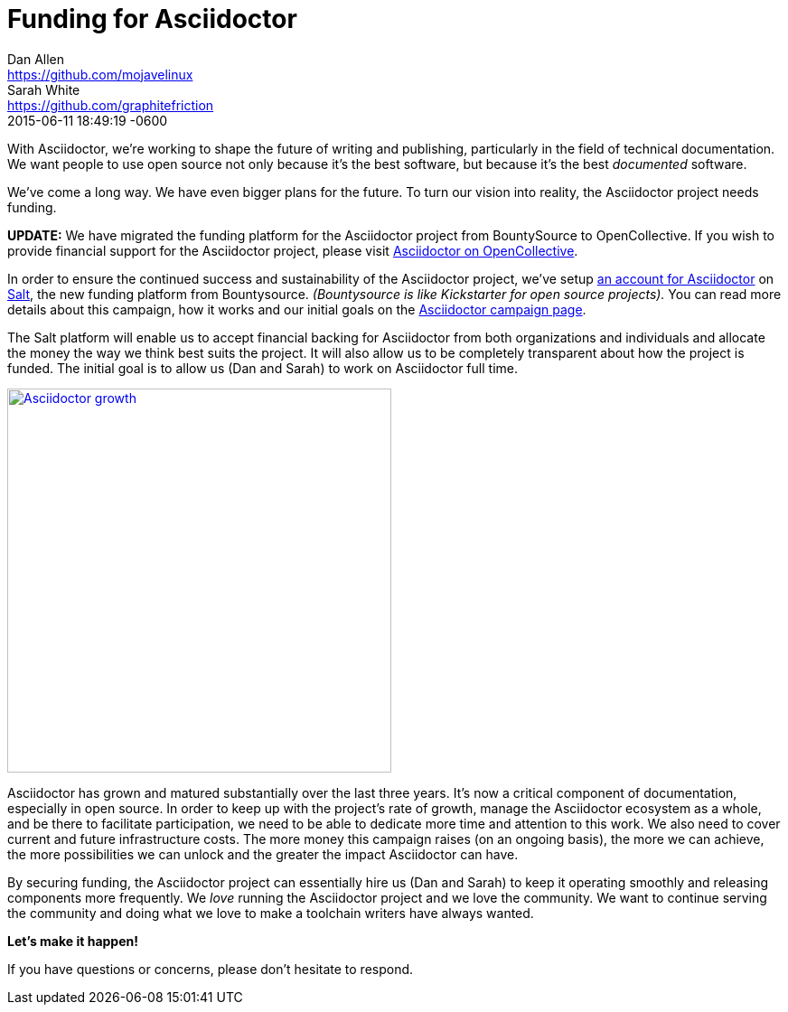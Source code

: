 = Funding for Asciidoctor
Dan Allen <https://github.com/mojavelinux>; Sarah White <https://github.com/graphitefriction>
2015-06-11
:revdate: 2015-06-11 18:49:19 -0600
:page-tags: [announcement]

[.lead]
With Asciidoctor, we're working to shape the future of writing and publishing, particularly in the field of technical documentation.
We want people to use open source not only because it's the best software, but because it's the best _documented_ software.

We've come a long way.
We have even bigger plans for the future.
To turn our vision into reality, the Asciidoctor project needs funding.

*UPDATE:* We have migrated the funding platform for the Asciidoctor project from BountySource to OpenCollective.
If you wish to provide financial support for the Asciidoctor project, please visit https://opencollective.com/asciidoctor[Asciidoctor on OpenCollective].

In order to ensure the continued success and sustainability of the Asciidoctor project, we've setup https://salt.bountysource.com/teams/asciidoctor[an account for Asciidoctor^] on https://github.com/bountysource/frontend/wiki/Salt-Frequently-Asked-Questions[Salt^], the new funding platform from Bountysource.
_(Bountysource is like Kickstarter for open source projects)._
You can read more details about this campaign, how it works and our initial goals on the https://salt.bountysource.com/teams/asciidoctor[Asciidoctor campaign page^].

The Salt platform will enable us to accept financial backing for Asciidoctor from both organizations and individuals and allocate the money the way we think best suits the project.
It will also allow us to be completely transparent about how the project is funded.
The initial goal is to allow us (Dan and Sarah) to work on Asciidoctor full time.

image::asciidoctor-growth-2013-to-2015.png[Asciidoctor growth,425,align=center,link=http://bestgems.org/gems/asciidoctor]

Asciidoctor has grown and matured substantially over the last three years.
It's now a critical component of documentation, especially in open source.
In order to keep up with the project's rate of growth, manage the Asciidoctor ecosystem as a whole, and be there to facilitate participation, we need to be able to dedicate more time and attention to this work.
We also need to cover current and future infrastructure costs.
The more money this campaign raises (on an ongoing basis), the more we can achieve, the more possibilities we can unlock and the greater the impact Asciidoctor can have.

By securing funding, the Asciidoctor project can essentially hire us (Dan and Sarah) to keep it operating smoothly and releasing components more frequently.
We _love_ running the Asciidoctor project and we love the community.
We want to continue serving the community and doing what we love to make a toolchain writers have always wanted.

*Let's make it happen!*

If you have questions or concerns, please don't hesitate to respond.
